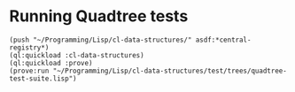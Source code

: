 * Running Quadtree tests

#+BEGIN_EXAMPLE
(push "~/Programming/Lisp/cl-data-structures/" asdf:*central-registry*)
(ql:quickload :cl-data-structures)
(ql:quickload :prove)
(prove:run "~/Programming/Lisp/cl-data-structures/test/trees/quadtree-test-suite.lisp")
#+END_EXAMPLE
